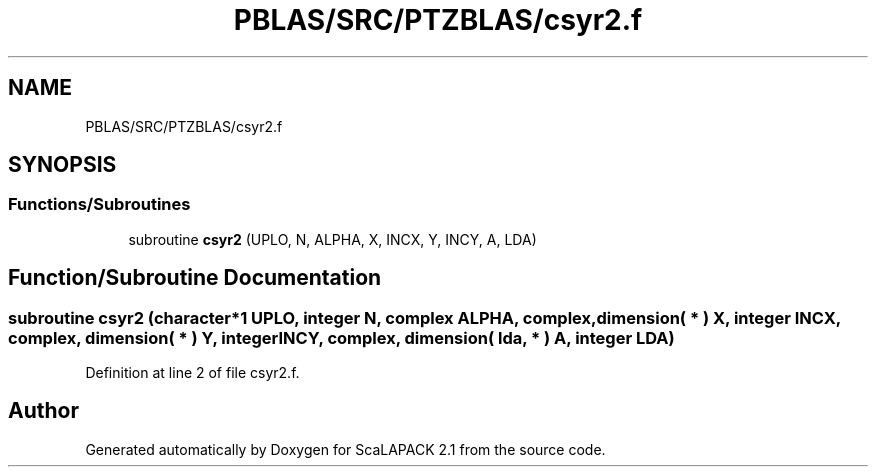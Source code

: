 .TH "PBLAS/SRC/PTZBLAS/csyr2.f" 3 "Sat Nov 16 2019" "Version 2.1" "ScaLAPACK 2.1" \" -*- nroff -*-
.ad l
.nh
.SH NAME
PBLAS/SRC/PTZBLAS/csyr2.f
.SH SYNOPSIS
.br
.PP
.SS "Functions/Subroutines"

.in +1c
.ti -1c
.RI "subroutine \fBcsyr2\fP (UPLO, N, ALPHA, X, INCX, Y, INCY, A, LDA)"
.br
.in -1c
.SH "Function/Subroutine Documentation"
.PP 
.SS "subroutine csyr2 (character*1 UPLO, integer N, \fBcomplex\fP ALPHA, \fBcomplex\fP, dimension( * ) X, integer INCX, \fBcomplex\fP, dimension( * ) Y, integer INCY, \fBcomplex\fP, dimension( lda, * ) A, integer LDA)"

.PP
Definition at line 2 of file csyr2\&.f\&.
.SH "Author"
.PP 
Generated automatically by Doxygen for ScaLAPACK 2\&.1 from the source code\&.
